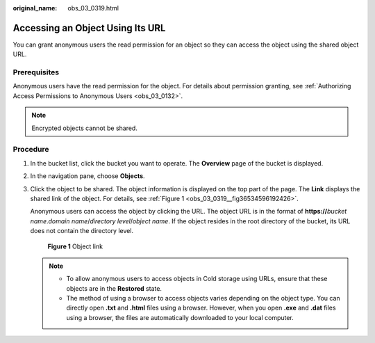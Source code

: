 :original_name: obs_03_0319.html

.. _obs_03_0319:

Accessing an Object Using Its URL
=================================

You can grant anonymous users the read permission for an object so they can access the object using the shared object URL.

Prerequisites
-------------

Anonymous users have the read permission for the object. For details about permission granting, see :ref:`Authorizing Access Permissions to Anonymous Users <obs_03_0132>`.

.. note::

   Encrypted objects cannot be shared.

Procedure
---------

#. In the bucket list, click the bucket you want to operate. The **Overview** page of the bucket is displayed.

#. In the navigation pane, choose **Objects**.

#. Click the object to be shared. The object information is displayed on the top part of the page. The **Link** displays the shared link of the object. For details, see :ref:`Figure 1 <obs_03_0319__fig36534596192426>`.

   Anonymous users can access the object by clicking the URL. The object URL is in the format of **https://**\ *bucket name*.\ *domain name*/*directory level*/*object name*. If the object resides in the root directory of the bucket, its URL does not contain the directory level.

   .. _obs_03_0319__fig36534596192426:

   .. figure:: /_static/images/en-us_image_0129482329.png
      :alt: **Figure 1** Object link

      **Figure 1** Object link

   .. note::

      -  To allow anonymous users to access objects in Cold storage using URLs, ensure that these objects are in the **Restored** state.
      -  The method of using a browser to access objects varies depending on the object type. You can directly open **.txt** and **.html** files using a browser. However, when you open **.exe** and **.dat** files using a browser, the files are automatically downloaded to your local computer.
